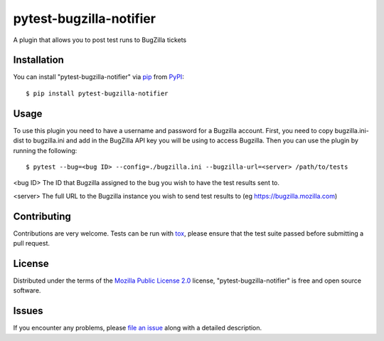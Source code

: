 pytest-bugzilla-notifier
===================================

A plugin that allows you to post test runs to BugZilla tickets


Installation
------------

You can install "pytest-bugzilla-notifier" via `pip`_ from `PyPI`_::

    $ pip install pytest-bugzilla-notifier


Usage
-----

To use this plugin you need to have a username and password for a Bugzilla
account. First, you need to copy bugzilla.ini-dist to bugzilla.ini and add in
the BugZilla API key you will be using to access Bugzilla. Then you can
use the plugin by running the following::

    $ pytest --bug=<bug ID> --config=./bugzilla.ini --bugzilla-url=<server> /path/to/tests

<bug ID>
The ID that Bugzilla assigned to the bug you wish to have the test
results sent to.

<server>
The full URL to the Bugzilla instance you wish to send test results to
(eg https://bugzilla.mozilla.com)


Contributing
------------
Contributions are very welcome. Tests can be run with `tox`_, please ensure
that the test suite passed before submitting a pull request.


License
-------

Distributed under the terms of the `Mozilla Public License 2.0`_ license, "pytest-bugzilla-notifier" is free and open source software.


Issues
------

If you encounter any problems, please `file an issue`_ along with a detailed description.

.. _`Mozilla Public License 2.0`: http://mozilla.org/MPL/2.0/
.. _`file an issue`: https://github.com/mozilla-services/pytest-bugzilla-notifier/issues
.. _`pytest`: https://github.com/pytest-dev/pytest
.. _`tox`: https://tox.readthedocs.io/en/latest/
.. _`pip`: https://pypi.python.org/pypi/pip/
.. _`PyPI`: https://pypi.python.org/pypi


